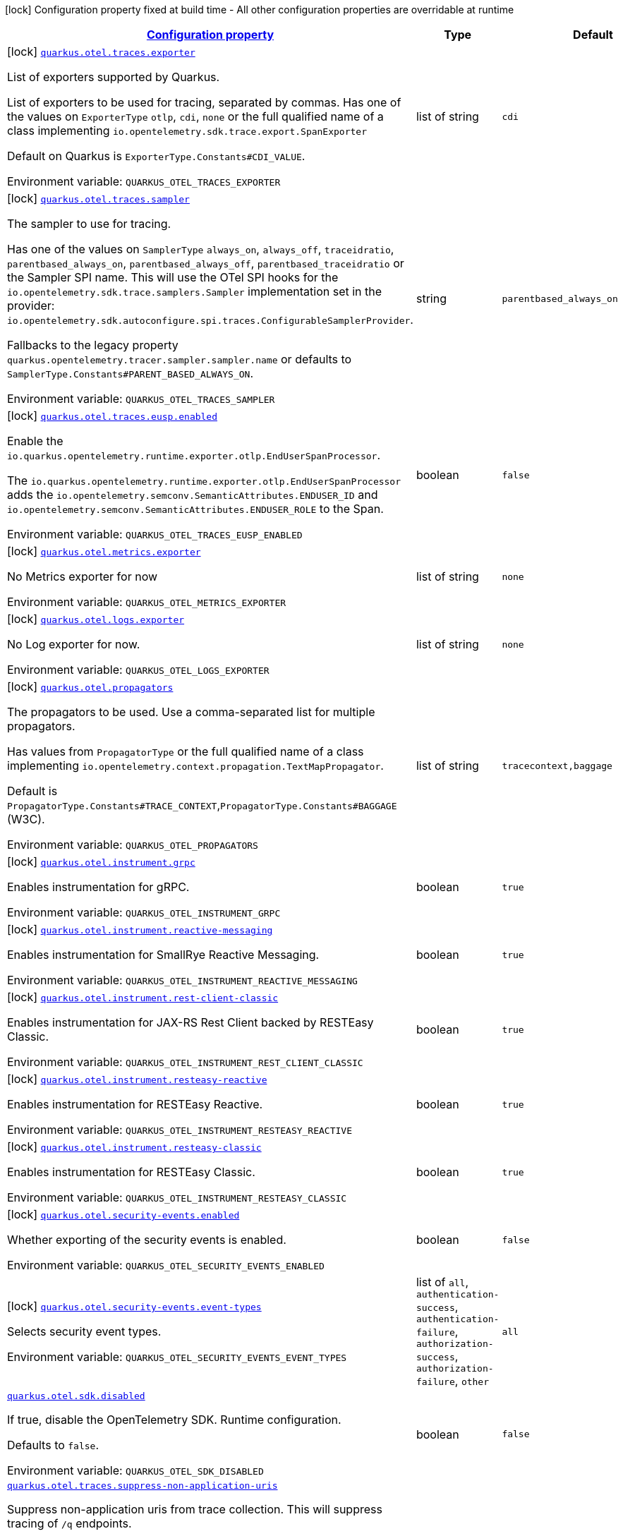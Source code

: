 
:summaryTableId: quarkus-opentelemetry
[.configuration-legend]
icon:lock[title=Fixed at build time] Configuration property fixed at build time - All other configuration properties are overridable at runtime
[.configuration-reference.searchable, cols="80,.^10,.^10"]
|===

h|[[quarkus-opentelemetry_configuration]]link:#quarkus-opentelemetry_configuration[Configuration property]

h|Type
h|Default

a|icon:lock[title=Fixed at build time] [[quarkus-opentelemetry_quarkus-otel-traces-exporter]]`link:#quarkus-opentelemetry_quarkus-otel-traces-exporter[quarkus.otel.traces.exporter]`


[.description]
--
List of exporters supported by Quarkus.

List of exporters to be used for tracing, separated by commas. Has one of the values on `ExporterType` `otlp`, `cdi`, `none` or the full qualified name of a class implementing `io.opentelemetry.sdk.trace.export.SpanExporter`

Default on Quarkus is `ExporterType.Constants++#++CDI_VALUE`.

ifdef::add-copy-button-to-env-var[]
Environment variable: env_var_with_copy_button:+++QUARKUS_OTEL_TRACES_EXPORTER+++[]
endif::add-copy-button-to-env-var[]
ifndef::add-copy-button-to-env-var[]
Environment variable: `+++QUARKUS_OTEL_TRACES_EXPORTER+++`
endif::add-copy-button-to-env-var[]
--|list of string 
|`cdi`


a|icon:lock[title=Fixed at build time] [[quarkus-opentelemetry_quarkus-otel-traces-sampler]]`link:#quarkus-opentelemetry_quarkus-otel-traces-sampler[quarkus.otel.traces.sampler]`


[.description]
--
The sampler to use for tracing.

Has one of the values on `SamplerType` `always_on`, `always_off`, `traceidratio`, `parentbased_always_on`, `parentbased_always_off`, `parentbased_traceidratio` or the Sampler SPI name. This will use the OTel SPI hooks for the `io.opentelemetry.sdk.trace.samplers.Sampler` implementation set in the provider: `io.opentelemetry.sdk.autoconfigure.spi.traces.ConfigurableSamplerProvider`.

Fallbacks to the legacy property `quarkus.opentelemetry.tracer.sampler.sampler.name` or defaults to `SamplerType.Constants++#++PARENT_BASED_ALWAYS_ON`.

ifdef::add-copy-button-to-env-var[]
Environment variable: env_var_with_copy_button:+++QUARKUS_OTEL_TRACES_SAMPLER+++[]
endif::add-copy-button-to-env-var[]
ifndef::add-copy-button-to-env-var[]
Environment variable: `+++QUARKUS_OTEL_TRACES_SAMPLER+++`
endif::add-copy-button-to-env-var[]
--|string 
|`parentbased_always_on`


a|icon:lock[title=Fixed at build time] [[quarkus-opentelemetry_quarkus-otel-traces-eusp-enabled]]`link:#quarkus-opentelemetry_quarkus-otel-traces-eusp-enabled[quarkus.otel.traces.eusp.enabled]`


[.description]
--
Enable the `io.quarkus.opentelemetry.runtime.exporter.otlp.EndUserSpanProcessor`.

The `io.quarkus.opentelemetry.runtime.exporter.otlp.EndUserSpanProcessor` adds the `io.opentelemetry.semconv.SemanticAttributes.ENDUSER_ID` and `io.opentelemetry.semconv.SemanticAttributes.ENDUSER_ROLE` to the Span.

ifdef::add-copy-button-to-env-var[]
Environment variable: env_var_with_copy_button:+++QUARKUS_OTEL_TRACES_EUSP_ENABLED+++[]
endif::add-copy-button-to-env-var[]
ifndef::add-copy-button-to-env-var[]
Environment variable: `+++QUARKUS_OTEL_TRACES_EUSP_ENABLED+++`
endif::add-copy-button-to-env-var[]
--|boolean 
|`false`


a|icon:lock[title=Fixed at build time] [[quarkus-opentelemetry_quarkus-otel-metrics-exporter]]`link:#quarkus-opentelemetry_quarkus-otel-metrics-exporter[quarkus.otel.metrics.exporter]`


[.description]
--
No Metrics exporter for now

ifdef::add-copy-button-to-env-var[]
Environment variable: env_var_with_copy_button:+++QUARKUS_OTEL_METRICS_EXPORTER+++[]
endif::add-copy-button-to-env-var[]
ifndef::add-copy-button-to-env-var[]
Environment variable: `+++QUARKUS_OTEL_METRICS_EXPORTER+++`
endif::add-copy-button-to-env-var[]
--|list of string 
|`none`


a|icon:lock[title=Fixed at build time] [[quarkus-opentelemetry_quarkus-otel-logs-exporter]]`link:#quarkus-opentelemetry_quarkus-otel-logs-exporter[quarkus.otel.logs.exporter]`


[.description]
--
No Log exporter for now.

ifdef::add-copy-button-to-env-var[]
Environment variable: env_var_with_copy_button:+++QUARKUS_OTEL_LOGS_EXPORTER+++[]
endif::add-copy-button-to-env-var[]
ifndef::add-copy-button-to-env-var[]
Environment variable: `+++QUARKUS_OTEL_LOGS_EXPORTER+++`
endif::add-copy-button-to-env-var[]
--|list of string 
|`none`


a|icon:lock[title=Fixed at build time] [[quarkus-opentelemetry_quarkus-otel-propagators]]`link:#quarkus-opentelemetry_quarkus-otel-propagators[quarkus.otel.propagators]`


[.description]
--
The propagators to be used. Use a comma-separated list for multiple propagators.

Has values from `PropagatorType` or the full qualified name of a class implementing `io.opentelemetry.context.propagation.TextMapPropagator`.

Default is `PropagatorType.Constants++#++TRACE_CONTEXT`,`PropagatorType.Constants++#++BAGGAGE` (W3C).

ifdef::add-copy-button-to-env-var[]
Environment variable: env_var_with_copy_button:+++QUARKUS_OTEL_PROPAGATORS+++[]
endif::add-copy-button-to-env-var[]
ifndef::add-copy-button-to-env-var[]
Environment variable: `+++QUARKUS_OTEL_PROPAGATORS+++`
endif::add-copy-button-to-env-var[]
--|list of string 
|`tracecontext,baggage`


a|icon:lock[title=Fixed at build time] [[quarkus-opentelemetry_quarkus-otel-instrument-grpc]]`link:#quarkus-opentelemetry_quarkus-otel-instrument-grpc[quarkus.otel.instrument.grpc]`


[.description]
--
Enables instrumentation for gRPC.

ifdef::add-copy-button-to-env-var[]
Environment variable: env_var_with_copy_button:+++QUARKUS_OTEL_INSTRUMENT_GRPC+++[]
endif::add-copy-button-to-env-var[]
ifndef::add-copy-button-to-env-var[]
Environment variable: `+++QUARKUS_OTEL_INSTRUMENT_GRPC+++`
endif::add-copy-button-to-env-var[]
--|boolean 
|`true`


a|icon:lock[title=Fixed at build time] [[quarkus-opentelemetry_quarkus-otel-instrument-reactive-messaging]]`link:#quarkus-opentelemetry_quarkus-otel-instrument-reactive-messaging[quarkus.otel.instrument.reactive-messaging]`


[.description]
--
Enables instrumentation for SmallRye Reactive Messaging.

ifdef::add-copy-button-to-env-var[]
Environment variable: env_var_with_copy_button:+++QUARKUS_OTEL_INSTRUMENT_REACTIVE_MESSAGING+++[]
endif::add-copy-button-to-env-var[]
ifndef::add-copy-button-to-env-var[]
Environment variable: `+++QUARKUS_OTEL_INSTRUMENT_REACTIVE_MESSAGING+++`
endif::add-copy-button-to-env-var[]
--|boolean 
|`true`


a|icon:lock[title=Fixed at build time] [[quarkus-opentelemetry_quarkus-otel-instrument-rest-client-classic]]`link:#quarkus-opentelemetry_quarkus-otel-instrument-rest-client-classic[quarkus.otel.instrument.rest-client-classic]`


[.description]
--
Enables instrumentation for JAX-RS Rest Client backed by RESTEasy Classic.

ifdef::add-copy-button-to-env-var[]
Environment variable: env_var_with_copy_button:+++QUARKUS_OTEL_INSTRUMENT_REST_CLIENT_CLASSIC+++[]
endif::add-copy-button-to-env-var[]
ifndef::add-copy-button-to-env-var[]
Environment variable: `+++QUARKUS_OTEL_INSTRUMENT_REST_CLIENT_CLASSIC+++`
endif::add-copy-button-to-env-var[]
--|boolean 
|`true`


a|icon:lock[title=Fixed at build time] [[quarkus-opentelemetry_quarkus-otel-instrument-resteasy-reactive]]`link:#quarkus-opentelemetry_quarkus-otel-instrument-resteasy-reactive[quarkus.otel.instrument.resteasy-reactive]`


[.description]
--
Enables instrumentation for RESTEasy Reactive.

ifdef::add-copy-button-to-env-var[]
Environment variable: env_var_with_copy_button:+++QUARKUS_OTEL_INSTRUMENT_RESTEASY_REACTIVE+++[]
endif::add-copy-button-to-env-var[]
ifndef::add-copy-button-to-env-var[]
Environment variable: `+++QUARKUS_OTEL_INSTRUMENT_RESTEASY_REACTIVE+++`
endif::add-copy-button-to-env-var[]
--|boolean 
|`true`


a|icon:lock[title=Fixed at build time] [[quarkus-opentelemetry_quarkus-otel-instrument-resteasy-classic]]`link:#quarkus-opentelemetry_quarkus-otel-instrument-resteasy-classic[quarkus.otel.instrument.resteasy-classic]`


[.description]
--
Enables instrumentation for RESTEasy Classic.

ifdef::add-copy-button-to-env-var[]
Environment variable: env_var_with_copy_button:+++QUARKUS_OTEL_INSTRUMENT_RESTEASY_CLASSIC+++[]
endif::add-copy-button-to-env-var[]
ifndef::add-copy-button-to-env-var[]
Environment variable: `+++QUARKUS_OTEL_INSTRUMENT_RESTEASY_CLASSIC+++`
endif::add-copy-button-to-env-var[]
--|boolean 
|`true`


a|icon:lock[title=Fixed at build time] [[quarkus-opentelemetry_quarkus-otel-security-events-enabled]]`link:#quarkus-opentelemetry_quarkus-otel-security-events-enabled[quarkus.otel.security-events.enabled]`


[.description]
--
Whether exporting of the security events is enabled.

ifdef::add-copy-button-to-env-var[]
Environment variable: env_var_with_copy_button:+++QUARKUS_OTEL_SECURITY_EVENTS_ENABLED+++[]
endif::add-copy-button-to-env-var[]
ifndef::add-copy-button-to-env-var[]
Environment variable: `+++QUARKUS_OTEL_SECURITY_EVENTS_ENABLED+++`
endif::add-copy-button-to-env-var[]
--|boolean 
|`false`


a|icon:lock[title=Fixed at build time] [[quarkus-opentelemetry_quarkus-otel-security-events-event-types]]`link:#quarkus-opentelemetry_quarkus-otel-security-events-event-types[quarkus.otel.security-events.event-types]`


[.description]
--
Selects security event types.

ifdef::add-copy-button-to-env-var[]
Environment variable: env_var_with_copy_button:+++QUARKUS_OTEL_SECURITY_EVENTS_EVENT_TYPES+++[]
endif::add-copy-button-to-env-var[]
ifndef::add-copy-button-to-env-var[]
Environment variable: `+++QUARKUS_OTEL_SECURITY_EVENTS_EVENT_TYPES+++`
endif::add-copy-button-to-env-var[]
-- a|list of 
`all`, `authentication-success`, `authentication-failure`, `authorization-success`, `authorization-failure`, `other` 
|`all`


a| [[quarkus-opentelemetry_quarkus-otel-sdk-disabled]]`link:#quarkus-opentelemetry_quarkus-otel-sdk-disabled[quarkus.otel.sdk.disabled]`


[.description]
--
If true, disable the OpenTelemetry SDK. Runtime configuration.

Defaults to `false`.

ifdef::add-copy-button-to-env-var[]
Environment variable: env_var_with_copy_button:+++QUARKUS_OTEL_SDK_DISABLED+++[]
endif::add-copy-button-to-env-var[]
ifndef::add-copy-button-to-env-var[]
Environment variable: `+++QUARKUS_OTEL_SDK_DISABLED+++`
endif::add-copy-button-to-env-var[]
--|boolean 
|`false`


a| [[quarkus-opentelemetry_quarkus-otel-traces-suppress-non-application-uris]]`link:#quarkus-opentelemetry_quarkus-otel-traces-suppress-non-application-uris[quarkus.otel.traces.suppress-non-application-uris]`


[.description]
--
Suppress non-application uris from trace collection. This will suppress tracing of `/q` endpoints.

Providing a custom `io.opentelemetry.sdk.trace.samplers.Sampler` CDI Bean will ignore this setting.

This is a Quarkus specific property. Suppressing non-application uris is enabled by default.

Fallbacks to the legacy property `quarkus.opentelemetry.tracer.suppress-non-application-uris` or defaults to `true`.

ifdef::add-copy-button-to-env-var[]
Environment variable: env_var_with_copy_button:+++QUARKUS_OTEL_TRACES_SUPPRESS_NON_APPLICATION_URIS+++[]
endif::add-copy-button-to-env-var[]
ifndef::add-copy-button-to-env-var[]
Environment variable: `+++QUARKUS_OTEL_TRACES_SUPPRESS_NON_APPLICATION_URIS+++`
endif::add-copy-button-to-env-var[]
--|boolean 
|`true`


a| [[quarkus-opentelemetry_quarkus-otel-traces-include-static-resources]]`link:#quarkus-opentelemetry_quarkus-otel-traces-include-static-resources[quarkus.otel.traces.include-static-resources]`


[.description]
--
Include static resources from trace collection.

This is a Quarkus specific property. Include static resources is disabled by default. Providing a custom `io.opentelemetry.sdk.trace.samplers.Sampler` CDI Bean will ignore this setting.

Fallbacks to the legacy property `quarkus.opentelemetry.tracer.include-static-resources` or defaults to `false`.

ifdef::add-copy-button-to-env-var[]
Environment variable: env_var_with_copy_button:+++QUARKUS_OTEL_TRACES_INCLUDE_STATIC_RESOURCES+++[]
endif::add-copy-button-to-env-var[]
ifndef::add-copy-button-to-env-var[]
Environment variable: `+++QUARKUS_OTEL_TRACES_INCLUDE_STATIC_RESOURCES+++`
endif::add-copy-button-to-env-var[]
--|boolean 
|`false`


a| [[quarkus-opentelemetry_quarkus-otel-traces-sampler-arg]]`link:#quarkus-opentelemetry_quarkus-otel-traces-sampler-arg[quarkus.otel.traces.sampler.arg]`


[.description]
--
Sampler argument. Depends on the `quarkus.otel.traces.sampler` property. Fallbacks to the legacy property `quarkus.opentelemetry.tracer.sampler.ratio`.

When setting the stock sampler to `traceidratio` or `parentbased_traceidratio` you need to set a `double` compatible value between `0.0d` and `1.0d`, like `0.01d` or `0.5d`. It is kept as a `String` to allow the flexible customisation of alternative samplers.

Defaults to `1.0d`.

ifdef::add-copy-button-to-env-var[]
Environment variable: env_var_with_copy_button:+++QUARKUS_OTEL_TRACES_SAMPLER_ARG+++[]
endif::add-copy-button-to-env-var[]
ifndef::add-copy-button-to-env-var[]
Environment variable: `+++QUARKUS_OTEL_TRACES_SAMPLER_ARG+++`
endif::add-copy-button-to-env-var[]
--|string 
|`1.0d`


a| [[quarkus-opentelemetry_quarkus-otel-attribute-value-length-limit]]`link:#quarkus-opentelemetry_quarkus-otel-attribute-value-length-limit[quarkus.otel.attribute.value.length.limit]`


[.description]
--
The maximum length of attribute values. Applies to spans and logs.

By default, there is no limit.

ifdef::add-copy-button-to-env-var[]
Environment variable: env_var_with_copy_button:+++QUARKUS_OTEL_ATTRIBUTE_VALUE_LENGTH_LIMIT+++[]
endif::add-copy-button-to-env-var[]
ifndef::add-copy-button-to-env-var[]
Environment variable: `+++QUARKUS_OTEL_ATTRIBUTE_VALUE_LENGTH_LIMIT+++`
endif::add-copy-button-to-env-var[]
--|string 
|


a| [[quarkus-opentelemetry_quarkus-otel-attribute-count-limit]]`link:#quarkus-opentelemetry_quarkus-otel-attribute-count-limit[quarkus.otel.attribute.count.limit]`


[.description]
--
The maximum number of attributes. Applies to spans, span events, span links, and logs.

Default is `128`.

ifdef::add-copy-button-to-env-var[]
Environment variable: env_var_with_copy_button:+++QUARKUS_OTEL_ATTRIBUTE_COUNT_LIMIT+++[]
endif::add-copy-button-to-env-var[]
ifndef::add-copy-button-to-env-var[]
Environment variable: `+++QUARKUS_OTEL_ATTRIBUTE_COUNT_LIMIT+++`
endif::add-copy-button-to-env-var[]
--|int 
|`128`


a| [[quarkus-opentelemetry_quarkus-otel-span-attribute-value-length-limit]]`link:#quarkus-opentelemetry_quarkus-otel-span-attribute-value-length-limit[quarkus.otel.span.attribute.value.length.limit]`


[.description]
--
The maximum length of span attribute values. Takes precedence over `otel.attribute.value.length.limit`.

By default, there is no limit.

ifdef::add-copy-button-to-env-var[]
Environment variable: env_var_with_copy_button:+++QUARKUS_OTEL_SPAN_ATTRIBUTE_VALUE_LENGTH_LIMIT+++[]
endif::add-copy-button-to-env-var[]
ifndef::add-copy-button-to-env-var[]
Environment variable: `+++QUARKUS_OTEL_SPAN_ATTRIBUTE_VALUE_LENGTH_LIMIT+++`
endif::add-copy-button-to-env-var[]
--|int 
|


a| [[quarkus-opentelemetry_quarkus-otel-span-attribute-count-limit]]`link:#quarkus-opentelemetry_quarkus-otel-span-attribute-count-limit[quarkus.otel.span.attribute.count.limit]`


[.description]
--
The maximum number of attributes per span. Takes precedence over `otel.attribute.count.limit`.

Default is `128`.

ifdef::add-copy-button-to-env-var[]
Environment variable: env_var_with_copy_button:+++QUARKUS_OTEL_SPAN_ATTRIBUTE_COUNT_LIMIT+++[]
endif::add-copy-button-to-env-var[]
ifndef::add-copy-button-to-env-var[]
Environment variable: `+++QUARKUS_OTEL_SPAN_ATTRIBUTE_COUNT_LIMIT+++`
endif::add-copy-button-to-env-var[]
--|int 
|`128`


a| [[quarkus-opentelemetry_quarkus-otel-span-event-count-limit]]`link:#quarkus-opentelemetry_quarkus-otel-span-event-count-limit[quarkus.otel.span.event.count.limit]`


[.description]
--
The maximum number of events per span.

Default is `128`.

ifdef::add-copy-button-to-env-var[]
Environment variable: env_var_with_copy_button:+++QUARKUS_OTEL_SPAN_EVENT_COUNT_LIMIT+++[]
endif::add-copy-button-to-env-var[]
ifndef::add-copy-button-to-env-var[]
Environment variable: `+++QUARKUS_OTEL_SPAN_EVENT_COUNT_LIMIT+++`
endif::add-copy-button-to-env-var[]
--|int 
|`128`


a| [[quarkus-opentelemetry_quarkus-otel-span-link-count-limit]]`link:#quarkus-opentelemetry_quarkus-otel-span-link-count-limit[quarkus.otel.span.link.count.limit]`


[.description]
--
The maximum number of links per span.

Default is `128`.

ifdef::add-copy-button-to-env-var[]
Environment variable: env_var_with_copy_button:+++QUARKUS_OTEL_SPAN_LINK_COUNT_LIMIT+++[]
endif::add-copy-button-to-env-var[]
ifndef::add-copy-button-to-env-var[]
Environment variable: `+++QUARKUS_OTEL_SPAN_LINK_COUNT_LIMIT+++`
endif::add-copy-button-to-env-var[]
--|int 
|`128`


a| [[quarkus-opentelemetry_quarkus-otel-bsp-schedule-delay]]`link:#quarkus-opentelemetry_quarkus-otel-bsp-schedule-delay[quarkus.otel.bsp.schedule.delay]`


[.description]
--
The interval, in milliseconds, between two consecutive exports.

Default is `5000`.

ifdef::add-copy-button-to-env-var[]
Environment variable: env_var_with_copy_button:+++QUARKUS_OTEL_BSP_SCHEDULE_DELAY+++[]
endif::add-copy-button-to-env-var[]
ifndef::add-copy-button-to-env-var[]
Environment variable: `+++QUARKUS_OTEL_BSP_SCHEDULE_DELAY+++`
endif::add-copy-button-to-env-var[]
--|link:https://docs.oracle.com/javase/8/docs/api/java/time/Duration.html[Duration]
  link:#duration-note-anchor-{summaryTableId}[icon:question-circle[title=More information about the Duration format]]
|`5S`


a| [[quarkus-opentelemetry_quarkus-otel-bsp-max-queue-size]]`link:#quarkus-opentelemetry_quarkus-otel-bsp-max-queue-size[quarkus.otel.bsp.max.queue.size]`


[.description]
--
The maximum queue size.

Default is `2048`.

ifdef::add-copy-button-to-env-var[]
Environment variable: env_var_with_copy_button:+++QUARKUS_OTEL_BSP_MAX_QUEUE_SIZE+++[]
endif::add-copy-button-to-env-var[]
ifndef::add-copy-button-to-env-var[]
Environment variable: `+++QUARKUS_OTEL_BSP_MAX_QUEUE_SIZE+++`
endif::add-copy-button-to-env-var[]
--|int 
|`2048`


a| [[quarkus-opentelemetry_quarkus-otel-bsp-max-export-batch-size]]`link:#quarkus-opentelemetry_quarkus-otel-bsp-max-export-batch-size[quarkus.otel.bsp.max.export.batch.size]`


[.description]
--
The maximum batch size.

Default is `512`.

ifdef::add-copy-button-to-env-var[]
Environment variable: env_var_with_copy_button:+++QUARKUS_OTEL_BSP_MAX_EXPORT_BATCH_SIZE+++[]
endif::add-copy-button-to-env-var[]
ifndef::add-copy-button-to-env-var[]
Environment variable: `+++QUARKUS_OTEL_BSP_MAX_EXPORT_BATCH_SIZE+++`
endif::add-copy-button-to-env-var[]
--|int 
|`512`


a| [[quarkus-opentelemetry_quarkus-otel-bsp-export-timeout]]`link:#quarkus-opentelemetry_quarkus-otel-bsp-export-timeout[quarkus.otel.bsp.export.timeout]`


[.description]
--
The maximum allowed time, in milliseconds, to export data.

Default is `30s`.

ifdef::add-copy-button-to-env-var[]
Environment variable: env_var_with_copy_button:+++QUARKUS_OTEL_BSP_EXPORT_TIMEOUT+++[]
endif::add-copy-button-to-env-var[]
ifndef::add-copy-button-to-env-var[]
Environment variable: `+++QUARKUS_OTEL_BSP_EXPORT_TIMEOUT+++`
endif::add-copy-button-to-env-var[]
--|link:https://docs.oracle.com/javase/8/docs/api/java/time/Duration.html[Duration]
  link:#duration-note-anchor-{summaryTableId}[icon:question-circle[title=More information about the Duration format]]
|`30S`


a| [[quarkus-opentelemetry_quarkus-otel-resource-attributes]]`link:#quarkus-opentelemetry_quarkus-otel-resource-attributes[quarkus.otel.resource.attributes]`


[.description]
--
Specify resource attributes in the following format: `key1=val1,key2=val2,key3=val3`.

ifdef::add-copy-button-to-env-var[]
Environment variable: env_var_with_copy_button:+++QUARKUS_OTEL_RESOURCE_ATTRIBUTES+++[]
endif::add-copy-button-to-env-var[]
ifndef::add-copy-button-to-env-var[]
Environment variable: `+++QUARKUS_OTEL_RESOURCE_ATTRIBUTES+++`
endif::add-copy-button-to-env-var[]
--|list of string 
|


a| [[quarkus-opentelemetry_quarkus-otel-service-name]]`link:#quarkus-opentelemetry_quarkus-otel-service-name[quarkus.otel.service.name]`


[.description]
--
Specify logical service name. Takes precedence over service.name defined with otel.resource.attributes and from quarkus.application.name.

Defaults to `quarkus.application.name`.

ifdef::add-copy-button-to-env-var[]
Environment variable: env_var_with_copy_button:+++QUARKUS_OTEL_SERVICE_NAME+++[]
endif::add-copy-button-to-env-var[]
ifndef::add-copy-button-to-env-var[]
Environment variable: `+++QUARKUS_OTEL_SERVICE_NAME+++`
endif::add-copy-button-to-env-var[]
--|string 
|`${quarkus.application.name:unset}`


a| [[quarkus-opentelemetry_quarkus-otel-experimental-resource-disabled-keys]]`link:#quarkus-opentelemetry_quarkus-otel-experimental-resource-disabled-keys[quarkus.otel.experimental.resource.disabled-keys]`


[.description]
--
Specify resource attribute keys that are filtered.

ifdef::add-copy-button-to-env-var[]
Environment variable: env_var_with_copy_button:+++QUARKUS_OTEL_EXPERIMENTAL_RESOURCE_DISABLED_KEYS+++[]
endif::add-copy-button-to-env-var[]
ifndef::add-copy-button-to-env-var[]
Environment variable: `+++QUARKUS_OTEL_EXPERIMENTAL_RESOURCE_DISABLED_KEYS+++`
endif::add-copy-button-to-env-var[]
--|list of string 
|


a| [[quarkus-opentelemetry_quarkus-otel-experimental-shutdown-wait-time]]`link:#quarkus-opentelemetry_quarkus-otel-experimental-shutdown-wait-time[quarkus.otel.experimental.shutdown-wait-time]`


[.description]
--
The maximum amount of time Quarkus will wait for the OpenTelemetry SDK to flush unsent spans and shutdown.

ifdef::add-copy-button-to-env-var[]
Environment variable: env_var_with_copy_button:+++QUARKUS_OTEL_EXPERIMENTAL_SHUTDOWN_WAIT_TIME+++[]
endif::add-copy-button-to-env-var[]
ifndef::add-copy-button-to-env-var[]
Environment variable: `+++QUARKUS_OTEL_EXPERIMENTAL_SHUTDOWN_WAIT_TIME+++`
endif::add-copy-button-to-env-var[]
--|link:https://docs.oracle.com/javase/8/docs/api/java/time/Duration.html[Duration]
  link:#duration-note-anchor-{summaryTableId}[icon:question-circle[title=More information about the Duration format]]
|`1S`


a| [[quarkus-opentelemetry_quarkus-otel-instrument-vertx-http]]`link:#quarkus-opentelemetry_quarkus-otel-instrument-vertx-http[quarkus.otel.instrument.vertx-http]`


[.description]
--
Enables instrumentation for Vert.x HTTP.

ifdef::add-copy-button-to-env-var[]
Environment variable: env_var_with_copy_button:+++QUARKUS_OTEL_INSTRUMENT_VERTX_HTTP+++[]
endif::add-copy-button-to-env-var[]
ifndef::add-copy-button-to-env-var[]
Environment variable: `+++QUARKUS_OTEL_INSTRUMENT_VERTX_HTTP+++`
endif::add-copy-button-to-env-var[]
--|boolean 
|`true`


a| [[quarkus-opentelemetry_quarkus-otel-instrument-vertx-event-bus]]`link:#quarkus-opentelemetry_quarkus-otel-instrument-vertx-event-bus[quarkus.otel.instrument.vertx-event-bus]`


[.description]
--
Enables instrumentation for Vert.x Event Bus.

ifdef::add-copy-button-to-env-var[]
Environment variable: env_var_with_copy_button:+++QUARKUS_OTEL_INSTRUMENT_VERTX_EVENT_BUS+++[]
endif::add-copy-button-to-env-var[]
ifndef::add-copy-button-to-env-var[]
Environment variable: `+++QUARKUS_OTEL_INSTRUMENT_VERTX_EVENT_BUS+++`
endif::add-copy-button-to-env-var[]
--|boolean 
|`true`


a| [[quarkus-opentelemetry_quarkus-otel-instrument-vertx-sql-client]]`link:#quarkus-opentelemetry_quarkus-otel-instrument-vertx-sql-client[quarkus.otel.instrument.vertx-sql-client]`


[.description]
--
Enables instrumentation for Vert.x SQL Client.

ifdef::add-copy-button-to-env-var[]
Environment variable: env_var_with_copy_button:+++QUARKUS_OTEL_INSTRUMENT_VERTX_SQL_CLIENT+++[]
endif::add-copy-button-to-env-var[]
ifndef::add-copy-button-to-env-var[]
Environment variable: `+++QUARKUS_OTEL_INSTRUMENT_VERTX_SQL_CLIENT+++`
endif::add-copy-button-to-env-var[]
--|boolean 
|`true`


a| [[quarkus-opentelemetry_quarkus-otel-otel-semconv-stability-opt-in]]`link:#quarkus-opentelemetry_quarkus-otel-otel-semconv-stability-opt-in[quarkus.otel.otel.semconv-stability.opt-in]`


[.description]
--
Opt-in to emit stable OpenTelemetry semantic conventions or a duplication of the old plus the new semantic convention attribute names.

- `http` - emit the new, stable HTTP and networking attributes, and stop emitting the old experimental HTTP and networking attributes that the instrumentation emitted previously.

- `http/dup` - emit both the old and the stable HTTP and networking attributes, allowing for a more seamless transition.

The default, by not defining a property value, will mean the use of the old legacy semantic attribute names.

ifdef::add-copy-button-to-env-var[]
Environment variable: env_var_with_copy_button:+++QUARKUS_OTEL_OTEL_SEMCONV_STABILITY_OPT_IN+++[]
endif::add-copy-button-to-env-var[]
ifndef::add-copy-button-to-env-var[]
Environment variable: `+++QUARKUS_OTEL_OTEL_SEMCONV_STABILITY_OPT_IN+++`
endif::add-copy-button-to-env-var[]
--|string 
|


a| [[quarkus-opentelemetry_quarkus-otel-exporter-otlp-endpoint]]`link:#quarkus-opentelemetry_quarkus-otel-exporter-otlp-endpoint[quarkus.otel.exporter.otlp.endpoint]`


[.description]
--
Sets the OTLP endpoint to connect to. If unset, defaults to `OtlpExporterRuntimeConfig++#++DEFAULT_GRPC_BASE_URI`. We are currently using just the traces, therefore `quarkus.otel.exporter.otlp.traces.endpoint` is recommended.

ifdef::add-copy-button-to-env-var[]
Environment variable: env_var_with_copy_button:+++QUARKUS_OTEL_EXPORTER_OTLP_ENDPOINT+++[]
endif::add-copy-button-to-env-var[]
ifndef::add-copy-button-to-env-var[]
Environment variable: `+++QUARKUS_OTEL_EXPORTER_OTLP_ENDPOINT+++`
endif::add-copy-button-to-env-var[]
--|string 
|`http://localhost:4317/`


a| [[quarkus-opentelemetry_quarkus-otel-exporter-otlp-traces-endpoint]]`link:#quarkus-opentelemetry_quarkus-otel-exporter-otlp-traces-endpoint[quarkus.otel.exporter.otlp.traces.endpoint]`


[.description]
--
OTLP Exporter specific. Will override `otel.exporter.otlp.endpoint`, if set.

Fallbacks to the legacy property `quarkus.opentelemetry.tracer.exporter.otlp.endpoint<` or defaults to `OtlpExporterRuntimeConfig++#++DEFAULT_GRPC_BASE_URI`.

ifdef::add-copy-button-to-env-var[]
Environment variable: env_var_with_copy_button:+++QUARKUS_OTEL_EXPORTER_OTLP_TRACES_ENDPOINT+++[]
endif::add-copy-button-to-env-var[]
ifndef::add-copy-button-to-env-var[]
Environment variable: `+++QUARKUS_OTEL_EXPORTER_OTLP_TRACES_ENDPOINT+++`
endif::add-copy-button-to-env-var[]
--|string 
|`http://localhost:4317/`


a| [[quarkus-opentelemetry_quarkus-otel-exporter-otlp-traces-headers]]`link:#quarkus-opentelemetry_quarkus-otel-exporter-otlp-traces-headers[quarkus.otel.exporter.otlp.traces.headers]`


[.description]
--
Key-value pairs to be used as headers associated with gRPC requests. The format is similar to the `OTEL_EXPORTER_OTLP_HEADERS` environment variable, a list of key-value pairs separated by the "=" character. i.e.: key1=value1,key2=value2

ifdef::add-copy-button-to-env-var[]
Environment variable: env_var_with_copy_button:+++QUARKUS_OTEL_EXPORTER_OTLP_TRACES_HEADERS+++[]
endif::add-copy-button-to-env-var[]
ifndef::add-copy-button-to-env-var[]
Environment variable: `+++QUARKUS_OTEL_EXPORTER_OTLP_TRACES_HEADERS+++`
endif::add-copy-button-to-env-var[]
--|list of string 
|


a| [[quarkus-opentelemetry_quarkus-otel-exporter-otlp-traces-compression]]`link:#quarkus-opentelemetry_quarkus-otel-exporter-otlp-traces-compression[quarkus.otel.exporter.otlp.traces.compression]`


[.description]
--
Sets the method used to compress payloads. If unset, compression is disabled. Currently supported compression methods include `gzip` and `none`.

ifdef::add-copy-button-to-env-var[]
Environment variable: env_var_with_copy_button:+++QUARKUS_OTEL_EXPORTER_OTLP_TRACES_COMPRESSION+++[]
endif::add-copy-button-to-env-var[]
ifndef::add-copy-button-to-env-var[]
Environment variable: `+++QUARKUS_OTEL_EXPORTER_OTLP_TRACES_COMPRESSION+++`
endif::add-copy-button-to-env-var[]
-- a|
`gzip`, `none` 
|


a| [[quarkus-opentelemetry_quarkus-otel-exporter-otlp-traces-timeout]]`link:#quarkus-opentelemetry_quarkus-otel-exporter-otlp-traces-timeout[quarkus.otel.exporter.otlp.traces.timeout]`


[.description]
--
Sets the maximum time to wait for the collector to process an exported batch of spans. If unset, defaults to `OtlpExporterRuntimeConfig++#++DEFAULT_TIMEOUT_SECS`s.

ifdef::add-copy-button-to-env-var[]
Environment variable: env_var_with_copy_button:+++QUARKUS_OTEL_EXPORTER_OTLP_TRACES_TIMEOUT+++[]
endif::add-copy-button-to-env-var[]
ifndef::add-copy-button-to-env-var[]
Environment variable: `+++QUARKUS_OTEL_EXPORTER_OTLP_TRACES_TIMEOUT+++`
endif::add-copy-button-to-env-var[]
--|link:https://docs.oracle.com/javase/8/docs/api/java/time/Duration.html[Duration]
  link:#duration-note-anchor-{summaryTableId}[icon:question-circle[title=More information about the Duration format]]
|`10S`


a| [[quarkus-opentelemetry_quarkus-otel-exporter-otlp-traces-protocol]]`link:#quarkus-opentelemetry_quarkus-otel-exporter-otlp-traces-protocol[quarkus.otel.exporter.otlp.traces.protocol]`


[.description]
--
OTLP defines the encoding of telemetry data and the protocol used to exchange data between the client and the server. Depending on the exporter, the available protocols will be different.

Currently, only `grpc` and `http/protobuf` are allowed.

ifdef::add-copy-button-to-env-var[]
Environment variable: env_var_with_copy_button:+++QUARKUS_OTEL_EXPORTER_OTLP_TRACES_PROTOCOL+++[]
endif::add-copy-button-to-env-var[]
ifndef::add-copy-button-to-env-var[]
Environment variable: `+++QUARKUS_OTEL_EXPORTER_OTLP_TRACES_PROTOCOL+++`
endif::add-copy-button-to-env-var[]
--|string 
|`grpc`


a| [[quarkus-opentelemetry_quarkus-otel-exporter-otlp-traces-key-cert-keys]]`link:#quarkus-opentelemetry_quarkus-otel-exporter-otlp-traces-key-cert-keys[quarkus.otel.exporter.otlp.traces.key-cert.keys]`


[.description]
--
Comma-separated list of the path to the key files (Pem format).

ifdef::add-copy-button-to-env-var[]
Environment variable: env_var_with_copy_button:+++QUARKUS_OTEL_EXPORTER_OTLP_TRACES_KEY_CERT_KEYS+++[]
endif::add-copy-button-to-env-var[]
ifndef::add-copy-button-to-env-var[]
Environment variable: `+++QUARKUS_OTEL_EXPORTER_OTLP_TRACES_KEY_CERT_KEYS+++`
endif::add-copy-button-to-env-var[]
--|list of string 
|


a| [[quarkus-opentelemetry_quarkus-otel-exporter-otlp-traces-key-cert-certs]]`link:#quarkus-opentelemetry_quarkus-otel-exporter-otlp-traces-key-cert-certs[quarkus.otel.exporter.otlp.traces.key-cert.certs]`


[.description]
--
Comma-separated list of the path to the certificate files (Pem format).

ifdef::add-copy-button-to-env-var[]
Environment variable: env_var_with_copy_button:+++QUARKUS_OTEL_EXPORTER_OTLP_TRACES_KEY_CERT_CERTS+++[]
endif::add-copy-button-to-env-var[]
ifndef::add-copy-button-to-env-var[]
Environment variable: `+++QUARKUS_OTEL_EXPORTER_OTLP_TRACES_KEY_CERT_CERTS+++`
endif::add-copy-button-to-env-var[]
--|list of string 
|


a| [[quarkus-opentelemetry_quarkus-otel-exporter-otlp-traces-trust-cert-certs]]`link:#quarkus-opentelemetry_quarkus-otel-exporter-otlp-traces-trust-cert-certs[quarkus.otel.exporter.otlp.traces.trust-cert.certs]`


[.description]
--
Comma-separated list of the trust certificate files (Pem format).

ifdef::add-copy-button-to-env-var[]
Environment variable: env_var_with_copy_button:+++QUARKUS_OTEL_EXPORTER_OTLP_TRACES_TRUST_CERT_CERTS+++[]
endif::add-copy-button-to-env-var[]
ifndef::add-copy-button-to-env-var[]
Environment variable: `+++QUARKUS_OTEL_EXPORTER_OTLP_TRACES_TRUST_CERT_CERTS+++`
endif::add-copy-button-to-env-var[]
--|list of string 
|

|===
ifndef::no-duration-note[]
[NOTE]
[id='duration-note-anchor-{summaryTableId}']
.About the Duration format
====
To write duration values, use the standard `java.time.Duration` format.
See the link:https://docs.oracle.com/en/java/javase/17/docs/api/java.base/java/time/Duration.html#parse(java.lang.CharSequence)[Duration#parse() Java API documentation] for more information.

You can also use a simplified format, starting with a number:

* If the value is only a number, it represents time in seconds.
* If the value is a number followed by `ms`, it represents time in milliseconds.

In other cases, the simplified format is translated to the `java.time.Duration` format for parsing:

* If the value is a number followed by `h`, `m`, or `s`, it is prefixed with `PT`.
* If the value is a number followed by `d`, it is prefixed with `P`.
====
endif::no-duration-note[]
